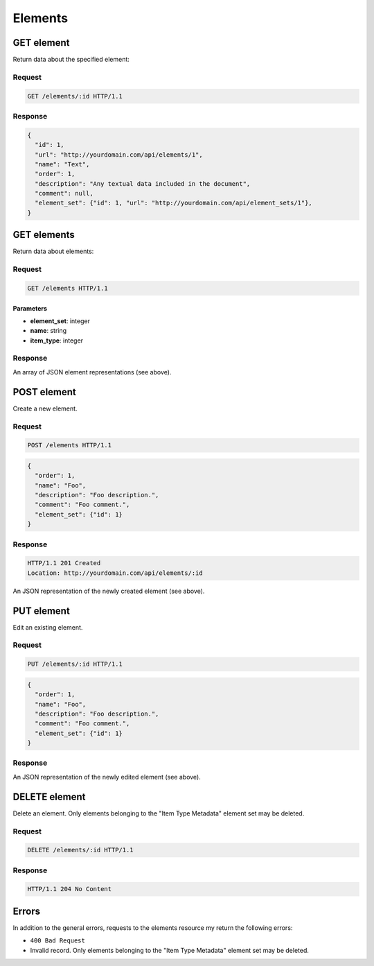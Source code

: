########
Elements
########

GET element
-----------

Return data about the specified element:

Request
~~~~~~~

.. code-block:: http

    GET /elements/:id HTTP/1.1

Response
~~~~~~~~

.. code-block:: json

    {
      "id": 1,
      "url": "http://yourdomain.com/api/elements/1",
      "name": "Text",
      "order": 1,
      "description": "Any textual data included in the document",
      "comment": null,
      "element_set": {"id": 1, "url": "http://yourdomain.com/api/element_sets/1"},
    }

GET elements
------------

Return data about elements:

Request
~~~~~~~

.. code-block:: http

    GET /elements HTTP/1.1

Parameters
^^^^^^^^^^

-  **element\_set**: integer
-  **name**: string
-  **item\_type**: integer

Response
~~~~~~~~

An array of JSON element representations (see above).

POST element
------------

Create a new element.

Request
~~~~~~~

.. code-block:: http

    POST /elements HTTP/1.1

.. code-block:: json

    {
      "order": 1,
      "name": "Foo",
      "description": "Foo description.",
      "comment": "Foo comment.",
      "element_set": {"id": 1}
    }

Response
~~~~~~~~

.. code-block:: http

    HTTP/1.1 201 Created
    Location: http://yourdomain.com/api/elements/:id

An JSON representation of the newly created element (see above).

PUT element
-----------

Edit an existing element.

Request
~~~~~~~

.. code-block:: http

    PUT /elements/:id HTTP/1.1

.. code-block:: json

    {
      "order": 1,
      "name": "Foo",
      "description": "Foo description.",
      "comment": "Foo comment.",
      "element_set": {"id": 1}
    }

Response
~~~~~~~~

An JSON representation of the newly edited element (see above).

DELETE element
--------------

Delete an element. Only elements belonging to the "Item Type Metadata"
element set may be deleted.

Request
~~~~~~~

.. code-block:: http

    DELETE /elements/:id HTTP/1.1

Response
~~~~~~~~

.. code-block:: http

    HTTP/1.1 204 No Content

Errors
------

In addition to the general errors, requests to the elements resource my
return the following errors:

-  ``400 Bad Request``
-  Invalid record. Only elements belonging to the "Item Type Metadata"
   element set may be deleted.
